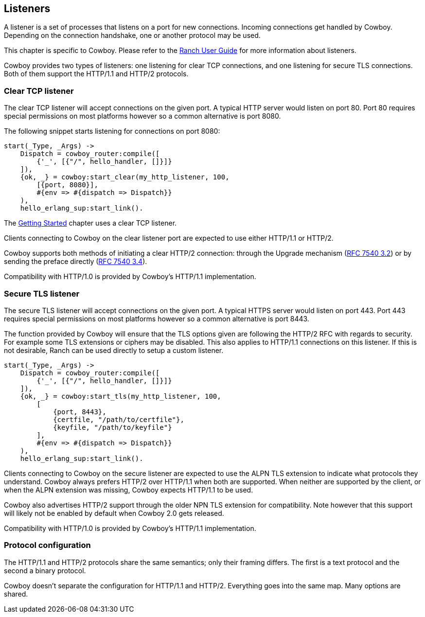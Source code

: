 [[listeners]]
== Listeners

A listener is a set of processes that listens on a port for
new connections. Incoming connections get handled by Cowboy.
Depending on the connection handshake, one or another protocol
may be used.

This chapter is specific to Cowboy. Please refer to the
http://ninenines.eu/docs/en/ranch/1.2/guide/listeners/[Ranch User Guide]
for more information about listeners.

Cowboy provides two types of listeners: one listening for
clear TCP connections, and one listening for secure TLS
connections. Both of them support the HTTP/1.1 and HTTP/2
protocols.

=== Clear TCP listener

The clear TCP listener will accept connections on the
given port. A typical HTTP server would listen on port 80.
Port 80 requires special permissions on most platforms
however so a common alternative is port 8080.

The following snippet starts listening for connections
on port 8080:

[source,erlang]
----
start(_Type, _Args) ->
    Dispatch = cowboy_router:compile([
        {'_', [{"/", hello_handler, []}]}
    ]),
    {ok, _} = cowboy:start_clear(my_http_listener, 100,
        [{port, 8080}],
        #{env => #{dispatch => Dispatch}}
    ),
    hello_erlang_sup:start_link().
----

The xref:getting_started[Getting Started] chapter uses a
clear TCP listener.

Clients connecting to Cowboy on the clear listener port are
expected to use either HTTP/1.1 or HTTP/2.

Cowboy supports both methods of initiating a clear
HTTP/2 connection: through the Upgrade mechanism
(https://tools.ietf.org/html/rfc7540#section-3.2[RFC 7540 3.2])
or by sending the preface directly
(https://tools.ietf.org/html/rfc7540#section-3.4[RFC 7540 3.4]).

Compatibility with HTTP/1.0 is provided by Cowboy's HTTP/1.1
implementation.

=== Secure TLS listener

The secure TLS listener will accept connections on the
given port. A typical HTTPS server would listen on port 443.
Port 443 requires special permissions on most platforms
however so a common alternative is port 8443.

// @todo Make a complete list of restrictions.

The function provided by Cowboy will ensure that the TLS
options given are following the HTTP/2 RFC with regards
to security. For example some TLS extensions or ciphers
may be disabled. This also applies to HTTP/1.1 connections
on this listener. If this is not desirable, Ranch can be
used directly to setup a custom listener.

[source,erlang]
----
start(_Type, _Args) ->
    Dispatch = cowboy_router:compile([
        {'_', [{"/", hello_handler, []}]}
    ]),
    {ok, _} = cowboy:start_tls(my_http_listener, 100,
        [
            {port, 8443},
            {certfile, "/path/to/certfile"},
            {keyfile, "/path/to/keyfile"}
        ],
        #{env => #{dispatch => Dispatch}}
    ),
    hello_erlang_sup:start_link().
----

Clients connecting to Cowboy on the secure listener are
expected to use the ALPN TLS extension to indicate what
protocols they understand. Cowboy always prefers HTTP/2
over HTTP/1.1 when both are supported. When neither are
supported by the client, or when the ALPN extension was
missing, Cowboy expects HTTP/1.1 to be used.

Cowboy also advertises HTTP/2 support through the older
NPN TLS extension for compatibility. Note however that
this support will likely not be enabled by default when
Cowboy 2.0 gets released.

Compatibility with HTTP/1.0 is provided by Cowboy's HTTP/1.1
implementation.

=== Protocol configuration

The HTTP/1.1 and HTTP/2 protocols share the same semantics;
only their framing differs. The first is a text protocol and
the second a binary protocol.

Cowboy doesn't separate the configuration for HTTP/1.1 and
HTTP/2. Everything goes into the same map. Many options are
shared.

// @todo Describe good to know options for both protocols?
// Maybe do that in separate chapters?
